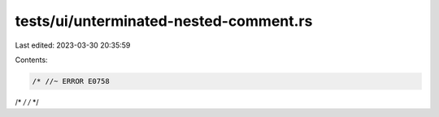 tests/ui/unterminated-nested-comment.rs
=======================================

Last edited: 2023-03-30 20:35:59

Contents:

.. code-block:: rs

    /* //~ ERROR E0758
/* */
/*
*/


